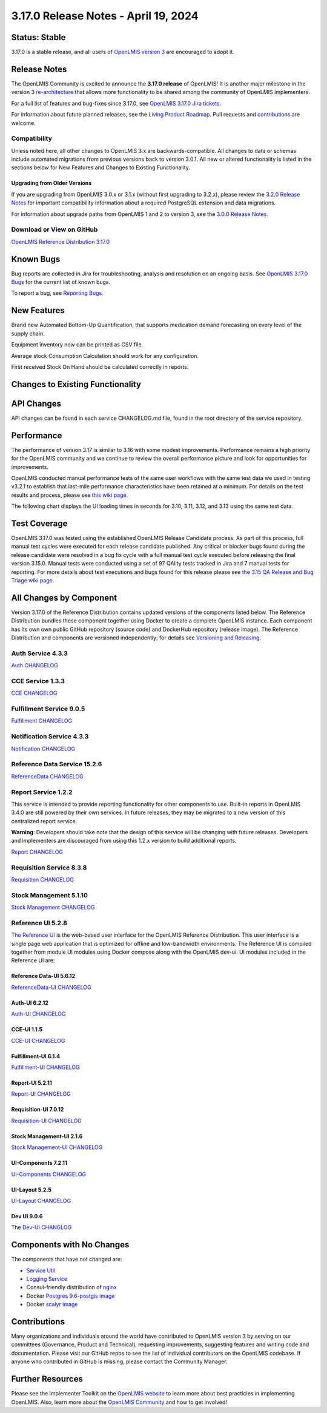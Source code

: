 ====================================
3.17.0 Release Notes - April 19, 2024
====================================

Status: Stable
===============

3.17.0 is a stable release, and all users of `OpenLMIS version 3
<https://openlmis.atlassian.net/wiki/spaces/OP/pages/88670325/3.0.0+Release+-+1+March+2017>`_ are
encouraged to adopt it.

Release Notes
=============
The OpenLMIS Community is excited to announce the **3.17.0 release** of OpenLMIS! It is another major milestone in the version 3 `re-architecture <https://openlmis.atlassian.net/wiki/display/OP/Re-Architecture>`_ that allows more functionality to be shared among the community of OpenLMIS implementers.

For a full list of features and bug-fixes since 3.17.0, see `OpenLMIS 3.17.0 Jira tickets
<https://openlmis.atlassian.net/issues/?jql=status%20in%20%28Done%2C%20DONE%29%20and%20fixversion%20%3D%203.17%20ORDER%20BY%20%22Epic%20Link%22%20ASC%2C%20key%20ASC>`_.

For information about future planned releases, see the `Living Product Roadmap
<https://openlmis.atlassian.net/wiki/display/OP/Living+Product+Roadmap>`_. Pull requests and
`contributions <http://docs.openlmis.org/en/latest/contribute/contributionGuide.html>`_ are welcome.

Compatibility
-------------

Unless noted here, all other changes to OpenLMIS 3.x are backwards-compatible. All changes to data
or schemas include automated migrations from previous versions back to version 3.0.1. All new or
altered functionality is listed in the sections below for New Features and Changes to Existing
Functionality.

Upgrading from Older Versions
~~~~~~~~~~~~~~~~~~~~~~~~~~~~~

If you are upgrading from OpenLMIS 3.0.x or 3.1.x (without first upgrading to 3.2.x), please review the `3.2.0
Release Notes <http://docs.openlmis.org/en/latest/releases/openlmis-ref-distro-v3.2.0.html>`_ for
important compatibility information about a required PostgreSQL extension and data migrations.

For information about upgrade paths from OpenLMIS 1 and 2 to version 3, see the `3.0.0 Release
Notes <https://openlmis.atlassian.net/wiki/spaces/OP/pages/88670325/3.0.0+Release+-+1+March+2017>`_.

Download or View on GitHub
--------------------------

`OpenLMIS Reference Distribution 3.17.0
<https://github.com/OpenLMIS/openlmis-ref-distro/releases/tag/v3.17.0>`_

Known Bugs
==========

Bug reports are collected in Jira for troubleshooting, analysis and resolution on an ongoing basis. See `OpenLMIS 3.17.0
Bugs <https://openlmis.atlassian.net/issues/?jql=type%20%3D%20Bug%20and%20project%20%3D%20%22OpenLMIS%20General%22%20AND%20status%20not%20in%20(Done%2CCanceled)&startIndex=200>`_ for the current list of known bugs.

To report a bug, see `Reporting Bugs
<http://docs.openlmis.org/en/latest/contribute/contributionGuide.html#reporting-bugs>`_.

New Features
============
Brand new Automated Bottom-Up Quantification, that supports medication demand forecasting on every level of the supply chain.

Equipment inventory now can be printed as CSV file.

Average stock Consumption Calculation should work for any configuration.

First received Stock On Hand should be calculated correctly in reports.

Changes to Existing Functionality
=================================


API Changes
===========

API changes can be found in each service CHANGELOG.md file, found in the root directory of the service repository.

Performance
========================

The performance of version 3.17 is similar to 3.16 with some modest improvements. Performance remains a high priority for the OpenLMIS community and we continue to review the overall performance picture and look for opportunities for improvements.

OpenLMIS conducted manual performance tests of the same user workflows with the same test data we used in testing v3.2.1 to establish that last-mile performance characteristics have been retained at a minimum. For details on the test results and process, please see `this wiki page <https://openlmis.atlassian.net/wiki/spaces/OP/pages/116949318/Performance+Metrics>`_.

The following chart displays the UI loading times in seconds for 3.10, 3.11, 3.12, and 3.13 using the same test data.


Test Coverage
=============

OpenLMIS 3.17.0 was tested using the established OpenLMIS Release Candidate process.  As part of this process, full manual test cycles were executed for each release candidate published. Any critical or blocker bugs found during the release candidate were resolved in a bug fix cycle with a full manual test cycle executed before releasing the final version 3.15.0. Manual tests were conducted using a set of 97 QAlity tests tracked in Jira and 7 manual tests for reporting. For more details about test executions and bugs found for this release please see `the 3.15 QA Release and Bug Triage wiki page <https://openlmis.atlassian.net/wiki/spaces/OP/pages/2320269316/The+3.15+Regression+and+Release+Candidate+Test+Plan>`_.

All Changes by Component
========================

Version 3.17.0 of the Reference Distribution contains updated versions of the components listed
below. The Reference Distribution bundles these component together using Docker to create a complete
OpenLMIS instance. Each component has its own own public GitHub repository (source code) and
DockerHub repository (release image). The Reference Distribution and components are versioned
independently; for details see `Versioning and Releasing
<http://docs.openlmis.org/en/latest/conventions/versioningReleasing.html>`_.

Auth Service 4.3.3
------------------

`Auth CHANGELOG <https://github.com/OpenLMIS/openlmis-auth/blob/master/CHANGELOG.md>`_

CCE Service 1.3.3
-----------------

`CCE CHANGELOG <https://github.com/OpenLMIS/openlmis-cce/blob/master/CHANGELOG.md>`_

Fulfillment Service 9.0.5
-------------------------

`Fulfillment CHANGELOG <https://github.com/OpenLMIS/openlmis-fulfillment/blob/master/CHANGELOG.md>`_

Notification Service 4.3.3
--------------------------

`Notification CHANGELOG <https://github.com/OpenLMIS/openlmis-notification/blob/master/CHANGELOG.md>`_

Reference Data Service 15.2.6
-----------------------------

`ReferenceData CHANGELOG <https://github.com/OpenLMIS/openlmis-referencedata/blob/master/CHANGELOG.md>`_

Report Service 1.2.2
--------------------

This service is intended to provide reporting functionality for other components to use. Built-in
reports in OpenLMIS 3.4.0 are still powered by their own services. In future releases, they may be
migrated to a new version of this centralized report service.

**Warning**: Developers should take note that the design of this service will be changing with
future releases. Developers and implementers are discouraged from using this 1.2.x version to build
additional reports.

`Report CHANGELOG <https://github.com/OpenLMIS/openlmis-report/blob/master/CHANGELOG.md>`_

Requisition Service 8.3.8
-------------------------

`Requisition CHANGELOG <https://github.com/OpenLMIS/openlmis-requisition/blob/master/CHANGELOG.md>`_

Stock Management 5.1.10
----------------------

`Stock Management CHANGELOG <https://github.com/OpenLMIS/openlmis-stockmanagement/blob/master/CHANGELOG.md>`_

Reference UI 5.2.8
------------------

`The Reference UI <https://github.com/OpenLMIS/openlmis-reference-ui/>`_
is the web-based user interface for the OpenLMIS Reference Distribution. This user interface is
a single page web application that is optimized for offline and low-bandwidth environments.
The Reference UI is compiled together from module UI modules using Docker compose along with the
OpenLMIS dev-ui. UI modules included in the Reference UI are:

Reference Data-UI 5.6.12
~~~~~~~~~~~~~~~~~~~~~~~

`ReferenceData-UI CHANGELOG <https://github.com/OpenLMIS/openlmis-referencedata-ui/blob/master/CHANGELOG.md>`_

Auth-UI 6.2.12
~~~~~~~~~~~~~

`Auth-UI CHANGELOG <https://github.com/OpenLMIS/openlmis-auth-ui/blob/master/CHANGELOG.md>`_

CCE-UI 1.1.5
~~~~~~~~~~~~

`CCE-UI CHANGELOG <https://github.com/OpenLMIS/openlmis-cce-ui/blob/master/CHANGELOG.md>`_

Fulfillment-UI 6.1.4
~~~~~~~~~~~~~~~~~~~~

`Fulfillment-UI CHANGELOG <https://github.com/OpenLMIS/openlmis-fulfillment-ui/blob/master/CHANGELOG.md>`_

Report-UI 5.2.11
~~~~~~~~~~~~~~~

`Report-UI CHANGELOG <https://github.com/OpenLMIS/openlmis-report-ui/blob/master/CHANGELOG.md>`_

Requisition-UI 7.0.12
~~~~~~~~~~~~~~~~~~~~

`Requisition-UI CHANGELOG <https://github.com/OpenLMIS/openlmis-requisition-ui/blob/master/CHANGELOG.md>`_

Stock Management-UI 2.1.6
~~~~~~~~~~~~~~~~~~~~~~~~~

`Stock Management-UI CHANGELOG <https://github.com/OpenLMIS/openlmis-stockmanagement-ui/blob/master/CHANGELOG.md>`_

UI-Components 7.2.11
~~~~~~~~~~~~~~~~~~~

`UI-Components CHANGELOG <https://github.com/OpenLMIS/openlmis-ui-components/blob/master/CHANGELOG.md>`_

UI-Layout 5.2.5
~~~~~~~~~~~~~~~

`UI-Layout CHANGELOG <https://github.com/OpenLMIS/openlmis-ui-layout/blob/master/CHANGELOG.md>`_

Dev UI 9.0.6
~~~~~~~~~~~~

The `Dev-UI CHANGLOG <https://github.com/OpenLMIS/dev-ui/blob/master/CHANGELOG.md>`_

Components with No Changes
==========================

The components that have not changed are:

- `Service Util <https://github.com/OpenLMIS/openlmis-service-util>`_
- `Logging Service <https://github.com/OpenLMIS/openlmis-rsyslog>`_
- Consul-friendly distribution of `nginx <https://github.com/OpenLMIS/openlmis-nginx>`_
- Docker `Postgres 9.6-postgis image <https://github.com/OpenLMIS/postgres>`_
- Docker `scalyr image <https://github.com/OpenLMIS/openlmis-scalyr>`_

Contributions
=============

Many organizations and individuals around the world have contributed to OpenLMIS version 3 by
serving on our committees (Governance, Product and Technical), requesting improvements, suggesting
features and writing code and documentation. Please visit our GitHub repos to see the list of
individual contributors on the OpenLMIS codebase. If anyone who contributed in GitHub is missing,
please contact the Community Manager.



Further Resources
=================

Please see the Implementer Toolkit on the `OpenLMIS website <http://openlmis.org/get-started/implementer-toolkit/>`_ to learn more about best practicies in implementing OpenLMIS.  Also, learn more about the `OpenLMIS Community <http://openlmis.org/about/community/>`_ and how to get involved!
